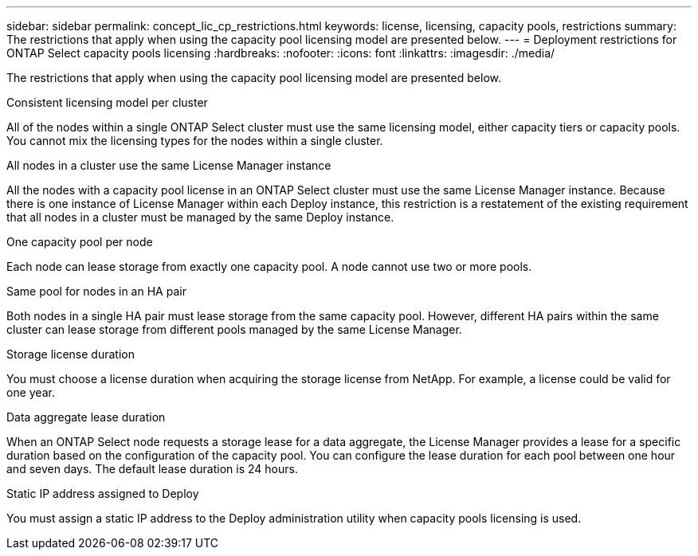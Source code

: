 ---
sidebar: sidebar
permalink: concept_lic_cp_restrictions.html
keywords: license, licensing, capacity pools, restrictions
summary: The restrictions that apply when using the capacity pool licensing model are presented below.
---
= Deployment restrictions for ONTAP Select capacity pools licensing
:hardbreaks:
:nofooter:
:icons: font
:linkattrs:
:imagesdir: ./media/

[.lead]
The restrictions that apply when using the capacity pool licensing model are presented below.

.Consistent licensing model per cluster

All of the nodes within a single ONTAP Select cluster must use the same licensing model, either capacity tiers or capacity pools. You cannot mix the licensing types for the nodes within a single cluster.

.All nodes in a cluster use the same License Manager instance

All the nodes with a capacity pool license in an ONTAP Select cluster must use the same License Manager instance. Because there is one instance of License Manager within each Deploy instance, this restriction is a restatement of the existing requirement that all nodes in a cluster must be managed by the same Deploy instance.

.One capacity pool per node

Each node can lease storage from exactly one capacity pool. A node cannot use two or more pools.

.Same pool for nodes in an HA pair

Both nodes in a single HA pair must lease storage from the same capacity pool. However, different HA pairs within the same cluster can lease storage from different pools managed by the same License Manager.

.Storage license duration

You must choose a license duration when acquiring the storage license from NetApp. For example, a license could be valid for one year.

.Data aggregate lease duration

When an ONTAP Select node requests a storage lease for a data aggregate, the License Manager provides a lease for a specific duration based on the configuration of the capacity pool. You can configure the lease duration for each pool between one hour and seven days. The default lease duration is 24 hours.

.Static IP address assigned to Deploy

You must assign a static IP address to the Deploy administration utility when capacity pools licensing is used.

